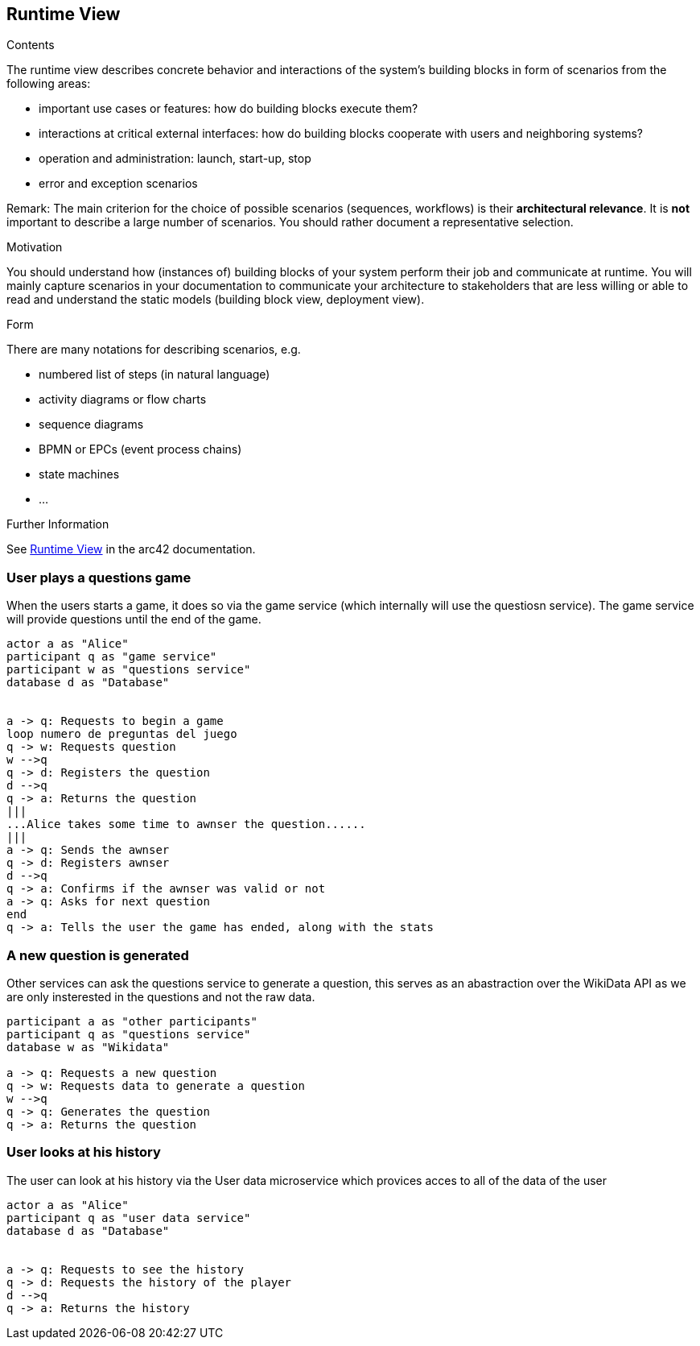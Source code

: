 ifndef::imagesdir[:imagesdir: ../images]

[[section-runtime-view]]
== Runtime View


[role="arc42help"]
****
.Contents
The runtime view describes concrete behavior and interactions of the system’s building blocks in form of scenarios from the following areas:

* important use cases or features: how do building blocks execute them?
* interactions at critical external interfaces: how do building blocks cooperate with users and neighboring systems?
* operation and administration: launch, start-up, stop
* error and exception scenarios

Remark: The main criterion for the choice of possible scenarios (sequences, workflows) is their *architectural relevance*. It is *not* important to describe a large number of scenarios. You should rather document a representative selection.

.Motivation
You should understand how (instances of) building blocks of your system perform their job and communicate at runtime.
You will mainly capture scenarios in your documentation to communicate your architecture to stakeholders that are less willing or able to read and understand the static models (building block view, deployment view).

.Form
There are many notations for describing scenarios, e.g.

* numbered list of steps (in natural language)
* activity diagrams or flow charts
* sequence diagrams
* BPMN or EPCs (event process chains)
* state machines
* ...


.Further Information

See https://docs.arc42.org/section-6/[Runtime View] in the arc42 documentation.

****

=== User plays a questions game
When the users starts a game, it does so via the game service (which internally will use the questiosn service). The game service will provide questions until the end of the game.
[plantuml,"Start a game",png]
----
actor a as "Alice"
participant q as "game service"
participant w as "questions service"
database d as "Database"


a -> q: Requests to begin a game
loop numero de preguntas del juego
q -> w: Requests question
w -->q
q -> d: Registers the question
d -->q
q -> a: Returns the question 
|||
...Alice takes some time to awnser the question......
|||
a -> q: Sends the awnser
q -> d: Registers awnser
d -->q
q -> a: Confirms if the awnser was valid or not
a -> q: Asks for next question
end
q -> a: Tells the user the game has ended, along with the stats
----

=== A new question is generated
Other services can ask the questions service to generate a question, this serves as an abastraction over the WikiData API as we are only insterested in the questions and not the raw data.
[plantuml,"Generate a question",png]
----
participant a as "other participants"
participant q as "questions service"
database w as "Wikidata"

a -> q: Requests a new question
q -> w: Requests data to generate a question
w -->q
q -> q: Generates the question
q -> a: Returns the question 
----

=== User looks at his history
The user can look at his history via the User data microservice which provices acces to all of the data of the user
[plantuml,"Look at history",png]
----
actor a as "Alice"
participant q as "user data service"
database d as "Database"


a -> q: Requests to see the history
q -> d: Requests the history of the player
d -->q
q -> a: Returns the history 
----